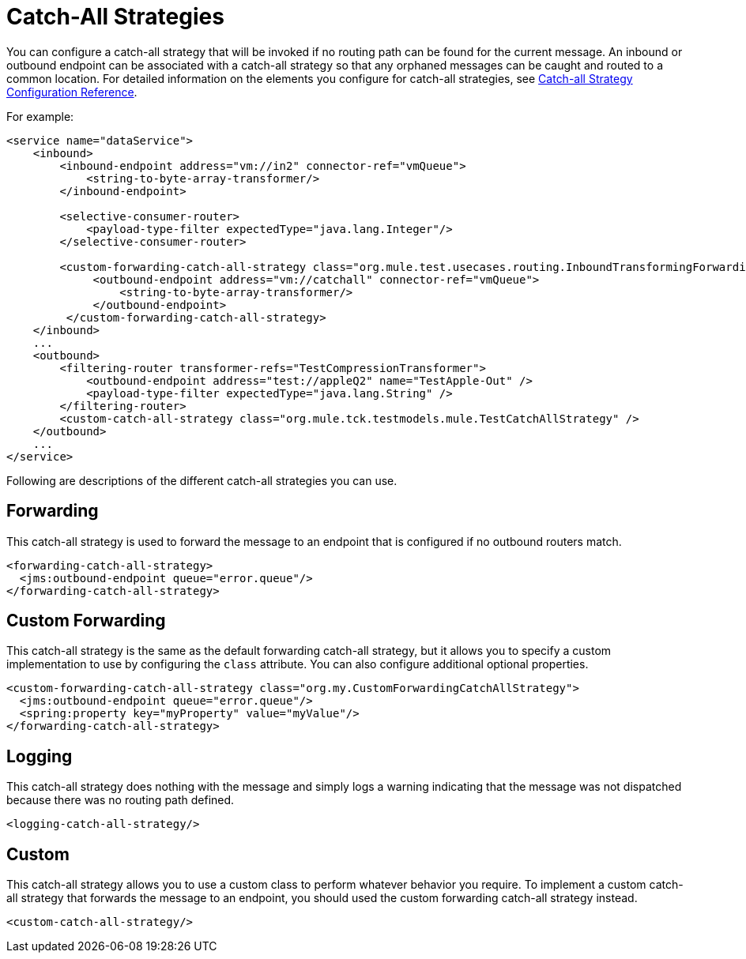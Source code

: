 = Catch-All Strategies

You can configure a catch-all strategy that will be invoked if no routing path can be found for the current message. An inbound or outbound endpoint can be associated with a catch-all strategy so that any orphaned messages can be caught and routed to a common location. For detailed information on the elements you configure for catch-all strategies, see link:/documentation-3.2/display/32X/Catch-all+Strategy+Configuration+Reference[Catch-all Strategy Configuration Reference].

For example:

[source, xml, linenums]
----
<service name="dataService">
    <inbound>
        <inbound-endpoint address="vm://in2" connector-ref="vmQueue">
            <string-to-byte-array-transformer/>
        </inbound-endpoint>

        <selective-consumer-router>
            <payload-type-filter expectedType="java.lang.Integer"/>
        </selective-consumer-router>

        <custom-forwarding-catch-all-strategy class="org.mule.test.usecases.routing.InboundTransformingForwardingCatchAllStrategy">
             <outbound-endpoint address="vm://catchall" connector-ref="vmQueue">
                 <string-to-byte-array-transformer/>
             </outbound-endpoint>
         </custom-forwarding-catch-all-strategy>
    </inbound>
    ...
    <outbound>
        <filtering-router transformer-refs="TestCompressionTransformer">
            <outbound-endpoint address="test://appleQ2" name="TestApple-Out" />
            <payload-type-filter expectedType="java.lang.String" />
        </filtering-router>
        <custom-catch-all-strategy class="org.mule.tck.testmodels.mule.TestCatchAllStrategy" />
    </outbound>
    ...
</service>
----

Following are descriptions of the different catch-all strategies you can use.

== Forwarding

This catch-all strategy is used to forward the message to an endpoint that is configured if no outbound routers match.

[source, xml, linenums]
----
<forwarding-catch-all-strategy>
  <jms:outbound-endpoint queue="error.queue"/>
</forwarding-catch-all-strategy>
----

== Custom Forwarding

This catch-all strategy is the same as the default forwarding catch-all strategy, but it allows you to specify a custom implementation to use by configuring the `class` attribute. You can also configure additional optional properties.

[source, xml, linenums]
----
<custom-forwarding-catch-all-strategy class="org.my.CustomForwardingCatchAllStrategy">
  <jms:outbound-endpoint queue="error.queue"/>
  <spring:property key="myProperty" value="myValue"/>
</forwarding-catch-all-strategy>
----

== Logging

This catch-all strategy does nothing with the message and simply logs a warning indicating that the message was not dispatched because there was no routing path defined.

[source, xml, linenums]
----
<logging-catch-all-strategy/>
----

== Custom

This catch-all strategy allows you to use a custom class to perform whatever behavior you require. To implement a custom catch-all strategy that forwards the message to an endpoint, you should used the custom forwarding catch-all strategy instead.

[source, xml, linenums]
----
<custom-catch-all-strategy/>
----
